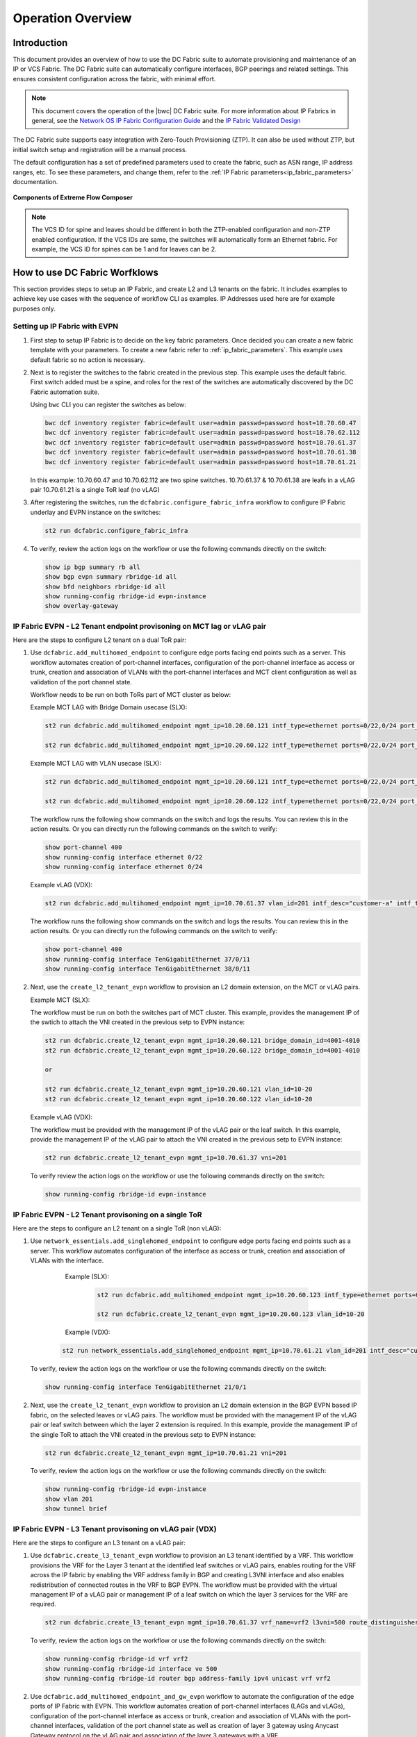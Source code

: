 Operation Overview
==================

Introduction
------------

This document provides an overview of how to use the DC Fabric suite to automate provisioning and 
maintenance of an IP or VCS Fabric. The DC Fabric suite can automatically configure
interfaces, BGP peerings and related settings. This ensures consistent configuration
across the fabric, with minimal effort.

.. note::
    This document covers the operation of the |bwc| DC Fabric suite. For more information
    about IP Fabrics in general, see the `Network OS IP Fabric
    Configuration Guide <http://www.brocade.com/content/html/en/configuration-guide/nos-701-ipfabrics/index.html>`_
    and the `IP Fabric Validated Design <http://www.brocade.com/content/html/en/brocade-validated-design/brocade-ip-fabric-bvd/GUID-35138986-3BBA-4BD0-94B4-AFABB2E01D77-homepage.html>`_ 

The DC Fabric suite supports easy integration with Zero-Touch Provisioning (ZTP). It can also be used 
without ZTP, but initial switch setup and registration will be a manual process.

The default configuration has a set of predefined parameters used to create the fabric, such 
as ASN range, IP address ranges, etc. To see these parameters, and change them, refer to the
:ref:`IP Fabric parameters<ip_fabric_parameters>` documentation.

.. figure:: ../../../_static/images/solutions/dcfabric/bwc_components.jpg
    :align: center

    **Components of Extreme Flow Composer**

.. note::
    The VCS ID for spine and leaves should be different in both the ZTP-enabled configuration and
    non-ZTP enabled configuration. If the VCS IDs are same, the switches will automatically form an
    Ethernet fabric. For example, the VCS ID for spines can be 1 and for leaves can be 2.

How to use DC Fabric Worfklows
------------------------------

This section provides steps to setup an IP Fabric, and create L2 and L3 tenants on the fabric.
It includes examples to achieve key use cases with the sequence of workflow CLI as examples. 
IP Addresses used here are for example purposes only.

Setting up IP Fabric with EVPN
``````````````````````````````

1. First step to setup IP Fabric is to decide on the key fabric parameters. 
   Once decided you can create a new fabric template with your parameters. 
   To create a new fabric refer to :ref:`ip_fabric_parameters`. This example uses default fabric
   so no action is necessary.

2. Next is to register the switches to the fabric created in the previous step.
   This example uses the default fabric. First switch added must be a spine, and roles
   for the rest of the switches are automatically discovered by the DC Fabric automation suite. 
   
   Using ``bwc`` CLI you can register the switches as below:

   .. code-block:: bash

     bwc dcf inventory register fabric=default user=admin passwd=password host=10.70.60.47
     bwc dcf inventory register fabric=default user=admin passwd=password host=10.70.62.112
     bwc dcf inventory register fabric=default user=admin passwd=password host=10.70.61.37
     bwc dcf inventory register fabric=default user=admin passwd=password host=10.70.61.38
     bwc dcf inventory register fabric=default user=admin passwd=password host=10.70.61.21
   
   In this example: 
   10.70.60.47 and 10.70.62.112 are two spine switches.  
   10.70.61.37 & 10.70.61.38 are leafs in a vLAG pair  
   10.70.61.21 is a single ToR leaf (no vLAG)

3. After registering the switches, run the ``dcfabric.configure_fabric_infra`` workflow to configure IP
   Fabric underlay and EVPN instance on the switches:
   
   .. code-block:: bash

     st2 run dcfabric.configure_fabric_infra

4. To verify, review the action logs on the workflow or use the following commands directly on the switch:

   .. code-block:: guess
   
     show ip bgp summary rb all
     show bgp evpn summary rbridge-id all
     show bfd neighbors rbridge-id all
     show running-config rbridge-id evpn-instance
     show overlay-gateway 

IP Fabric EVPN - L2 Tenant endpoint provisoning on MCT lag or vLAG pair
```````````````````````````````````````````````````````````````````````

Here are the steps to configure L2 tenant on a dual ToR pair:

1. Use ``dcfabric.add_multihomed_endpoint`` to configure edge ports facing end points such as a server.
   This workflow automates creation of port-channel interfaces, configuration of the port-channel
   interface as access or trunk, creation and association of VLANs with the port-channel interfaces and MCT client configuration as well as validation of the port channel state.

   Workflow needs to be run on both ToRs part of MCT cluster as below:

   Example MCT LAG with Bridge Domain usecase (SLX):

   .. code-block:: bash

      st2 run dcfabric.add_multihomed_endpoint mgmt_ip=10.20.60.121 intf_type=ethernet ports=0/22,0/24 port_channel_id=2 network_id=4001-4010 c_tag=201-210 auto_pick_lif_id=True vlan_type=tagged mct_client_name=demo_123 vni=201-210 enabled=True mct_client_id=512 intf_desc=standalone mode=standard protocol=modeon mtu=9100

      st2 run dcfabric.add_multihomed_endpoint mgmt_ip=10.20.60.122 intf_type=ethernet ports=0/22,0/24 port_channel_id=2 network_id=4001-4010 c_tag=201-210 auto_pick_lif_id=True vlan_type=tagged mct_client_name=demo_123 vni=201-210 enabled=True mct_client_id=512 intf_desc=standalone mode=standard protocol=modeon mtu=9100

   Example MCT LAG with VLAN usecase (SLX):
   
   .. code-block:: bash

      st2 run dcfabric.add_multihomed_endpoint mgmt_ip=10.20.60.121 intf_type=ethernet ports=0/22,0/24 port_channel_id=2 network_id=4001-4010 c_tag=201-210 auto_pick_lif_id=True vlan_type=tagged mct_client_name=demo_123 vni=201-210 enabled=True mct_client_id=512 intf_desc=standalone mode=standard protocol=modeon mtu=9100

      st2 run dcfabric.add_multihomed_endpoint mgmt_ip=10.20.60.122 intf_type=ethernet ports=0/22,0/24 port_channel_id=2 network_id=4001-4010 c_tag=201-210 auto_pick_lif_id=True vlan_type=tagged mct_client_name=demo_123 vni=201-210 enabled=True mct_client_id=512 intf_desc=standalone mode=standard protocol=modeon mtu=9100

   The workflow runs the following show commands on the switch and logs the results. You can review
   this in the action results. Or you can directly run the following commands on the switch to verify:
   
   .. code-block:: guess

     show port-channel 400 
     show running-config interface ethernet 0/22
     show running-config interface ethernet 0/24
    
   Example vLAG (VDX):

   .. code-block:: bash

     st2 run dcfabric.add_multihomed_endpoint mgmt_ip=10.70.61.37 vlan_id=201 intf_desc="customer-a" intf_type=tengigabitethernet ports=37/0/11,38/0/11 port_channel_id=400 mode=standard protocol=active 

   The workflow runs the following show commands on the switch and logs the results. You can review
   this in the action results. Or you can directly run the following commands on the switch to verify:
   
   .. code-block:: guess

     show port-channel 400 
     show running-config interface TenGigabitEthernet 37/0/11
     show running-config interface TenGigabitEthernet 38/0/11

2. Next, use the ``create_l2_tenant_evpn`` workflow to provision an L2 domain extension, on the MCT or vLAG pairs. 

   Example MCT (SLX):

   The workflow must be run on both the switches part of MCT cluster.  This example, provides the management IP of the swtich to attach the VNI created in the previous setp to EVPN instance:
   
   .. code-block:: bash

    st2 run dcfabric.create_l2_tenant_evpn mgmt_ip=10.20.60.121 bridge_domain_id=4001-4010
    st2 run dcfabric.create_l2_tenant_evpn mgmt_ip=10.20.60.122 bridge_domain_id=4001-4010

    or

    st2 run dcfabric.create_l2_tenant_evpn mgmt_ip=10.20.60.121 vlan_id=10-20 
    st2 run dcfabric.create_l2_tenant_evpn mgmt_ip=10.20.60.122 vlan_id=10-20 

   Example vLAG (VDX):

   The workflow must be provided with the management IP of the vLAG pair or the leaf switch. In this example, provide the management IP of the vLAG pair to attach the VNI created in the previous setp to EVPN instance:
   
   .. code-block:: bash

     st2 run dcfabric.create_l2_tenant_evpn mgmt_ip=10.70.61.37 vni=201
   
   To verify review the action logs on the workflow or use the following commands directly on the switch:
   
   .. code-block:: bash

     show running-config rbridge-id evpn-instance

IP Fabric EVPN - L2 Tenant provisoning on a single ToR
``````````````````````````````````````````````````````

Here are the steps to configure an L2 tenant on a single ToR (non vLAG):

1. Use ``network_essentials.add_singlehomed_endpoint`` to configure edge ports facing end points such as a
   server. This workflow automates configuration of the interface as access or trunk, creation and
   association of VLANs with the interface.
   
     Example (SLX):

      .. code-block:: bash

        st2 run dcfabric.add_multihomed_endpoint mgmt_ip=10.20.60.123 intf_type=ethernet ports=0/10,0/11 auto_pick_port_channel_id=True vlan_id=10-20 vni=110-120
    
        st2 run dcfabric.create_l2_tenant_evpn mgmt_ip=10.20.60.123 vlan_id=10-20 

     Example (VDX):

    .. code-block:: bash

      st2 run network_essentials.add_singlehomed_endpoint mgmt_ip=10.70.61.21 vlan_id=201 intf_desc="customer-a" intf_type=tengigabitethernet intf_name=21/0/1 switchport_mode=trunk 

   To verify, review the action logs on the workflow or use the following commands directly on the switch:
   
   .. code-block:: bash

     show running-config interface TenGigabitEthernet 21/0/1

2. Next, use the ``create_l2_tenant_evpn`` workflow to provision an L2 domain extension in the BGP
   EVPN based IP fabric, on the selected leaves or vLAG pairs. The workflow must be provided with the
   management IP of the vLAG pair or leaf switch between which the layer 2 extension is required.
   In this example, provide the management IP of the single ToR to attach the VNI created in the
   previous setp to EVPN instance:
   
   .. code-block:: bash

     st2 run dcfabric.create_l2_tenant_evpn mgmt_ip=10.70.61.21 vni=201
   
   To verify, review the action logs on the workflow or use the following commands directly on the switch:
   
   .. code-block:: guess

     show running-config rbridge-id evpn-instance
     show vlan 201
     show tunnel brief

IP Fabric EVPN - L3 Tenant provisoning on vLAG pair (VDX)
`````````````````````````````````````````````````````````

Here are the steps to configure an L3 tenant on a vLAG pair:

1. Use ``dcfabric.create_l3_tenant_evpn`` workflow to provision an L3 tenant identified by a VRF.
   This workflow provisions the VRF for the Layer 3 tenant at the identified leaf switches or vLAG
   pairs, enables routing for the VRF across the IP fabric by enabling the VRF address family in BGP
   and creating L3VNI interface and also enables redistribution of connected routes in the VRF to BGP
   EVPN. The workflow must be provided with the virtual management IP of a vLAG pair or management IP
   of a leaf switch on which the layer 3 services for the VRF are required.
   
   .. code-block:: bash

    st2 run dcfabric.create_l3_tenant_evpn mgmt_ip=10.70.61.37 vrf_name=vrf2 l3vni=500 route_distinguisher=172.32.254.5,172.32.254.6 tenant_addressing_type=both rt=101
   
   To verify, review the action logs on the workflow or use the following commands directly on the switch:
   
   .. code-block:: guess

     show running-config rbridge-id vrf vrf2 
     show running-config rbridge-id interface ve 500 
     show running-config rbridge-id router bgp address-family ipv4 unicast vrf vrf2 

2. Use ``dcfabric.add_multihomed_endpoint_and_gw_evpn`` workflow to automate the configuration of the edge
   ports of IP Fabric with EVPN. This workflow automates creation of port-channel interfaces (LAGs
   and vLAGs), configuration of the port-channel interface as access or trunk, creation and
   association of VLANs with the port-channel interfaces, validation of the port channel state as
   well as creation of layer 3 gateway using Anycast Gateway protocol on the vLAG pair and association
   of the layer 3 gateways with a VRF.
   
   .. code-block:: bash

     st2 run dcfabric.add_multihomed_endpoint_and_gw_evpn mgmt_ip=10.70.61.37 intf_desc="customer-a" intf_name=37/0/11,38/0/11 vlan_id=201 switchport_mode=trunk arp_aging_type=arp_aging anycast_address=10.70.20.20/24 vrf_name=vrf2 auto_pick_port_channel_id=true
   
   To verify, review the action logs on the workflow or use the following commands directly on the switch:
   
   .. code-block:: guess

     show port-channel <use the number, autopicked by the workflow>
     show running-config interface TenGigabitEthernet 37/0/11
     show running-config interface TenGigabitEthernet 38/0/11
     show running-config rbridge-id interface ve 201

IP Fabric EVPN - L3 Tenant provisoning on a single ToR (non vLAG)
`````````````````````````````````````````````````````````````````

Here are the steps to configure L3 tenant on a vLAG pair:

1. User ``dcfabric.create_l3_tenant_evpn`` workflow to provision an L3 tenant identified by a VRF.
   This workflow provisions the VRF for the Layer 3 tenant at the identified leaf switches or
   vLAG pairs, enables routing for the VRF across the IP fabric by enabling the VRF address
   family in BGP and creating L3VNI interface and also enables redistribution of connected
   routes in the VRF to BGP EVPN. The workflow must be provided with the virtual management IP
   the leaf switch on which the layer 3 services for the VRF are required.

   .. code-block:: bash

     st2 run dcfabric.create_l3_tenant_evpn mgmt_ip=10.70.61.21 vrf_name=vrf2 l3vni=500 route_distinguisher=172.32.254.8 tenant_addressing_type=both rt=101

2. Use ``dcfabric.add_multihomed_endpoint_and_gw_evpn`` workflow to automate the configuration of the
   edge ports of IP Fabric with EVPN. This workflow automates creation of port-channel interfaces
   (LAGs and vLAGs), configuration of the port-channel interface as access or trunk, creation and
   association of VLANs with the port-channel interfaces, validation of the port channel state as
   well as creation of layer 3 gateway using Anycast Gateway protocol on the leaf switch and
   association of the layer 3 gateways with a VRF.
   
   .. code-block:: bash

     st2 run dcfabric.add_multihomed_endpoint_and_gw_evpn mgmt_ip=10.70.61.21 intf_desc="customer-a" intf_name=21/0/1 vlan_id=201 switchport_mode=trunk arp_aging_type=arp_aging anycast_address=10.70.70.20/24 vrf_name=vrf2 
   
   To verify, review the action logs on the workflow or use the following commands directly on the switch:
   
   .. code-block:: guess

     show vlan 500


.. rubric:: What's Next?

* Running IP Fabric? Read the :doc:`using_ipfabric` docs.
* VCS Fabric? Check out the :doc:`using_vcsfabric` workflows.
* Deeper reference? Check the :doc:`../workflows`, :doc:`CLI <../dcf_cli/basic_cli>`, or :doc:`ZTP <../ztp_reference>` references.
